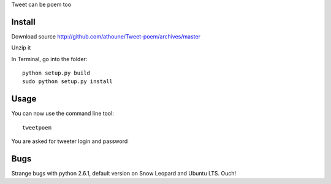 Tweet can be poem too

Install
=======

Download source http://github.com/athoune/Tweet-poem/archives/master

Unzip it

In Terminal, go into the folder::

  python setup.py build
  sudo python setup.py install

Usage
=====

You can now use the command line tool::

  tweetpoem

You are asked for tweeter login and password

Bugs
====

Strange bugs with python 2.6.1, default version on Snow Leopard and Ubuntu LTS. Ouch!